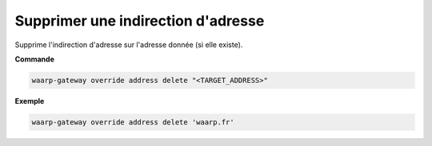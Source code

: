 ===================================
Supprimer une indirection d'adresse
===================================

.. program:: waarp-gateway override address delete

Supprime l'indirection d'adresse sur l'adresse donnée (si elle existe).

**Commande**

.. code-block:: shell

   waarp-gateway override address delete "<TARGET_ADDRESS>"

**Exemple**

.. code-block:: shell

   waarp-gateway override address delete 'waarp.fr'
